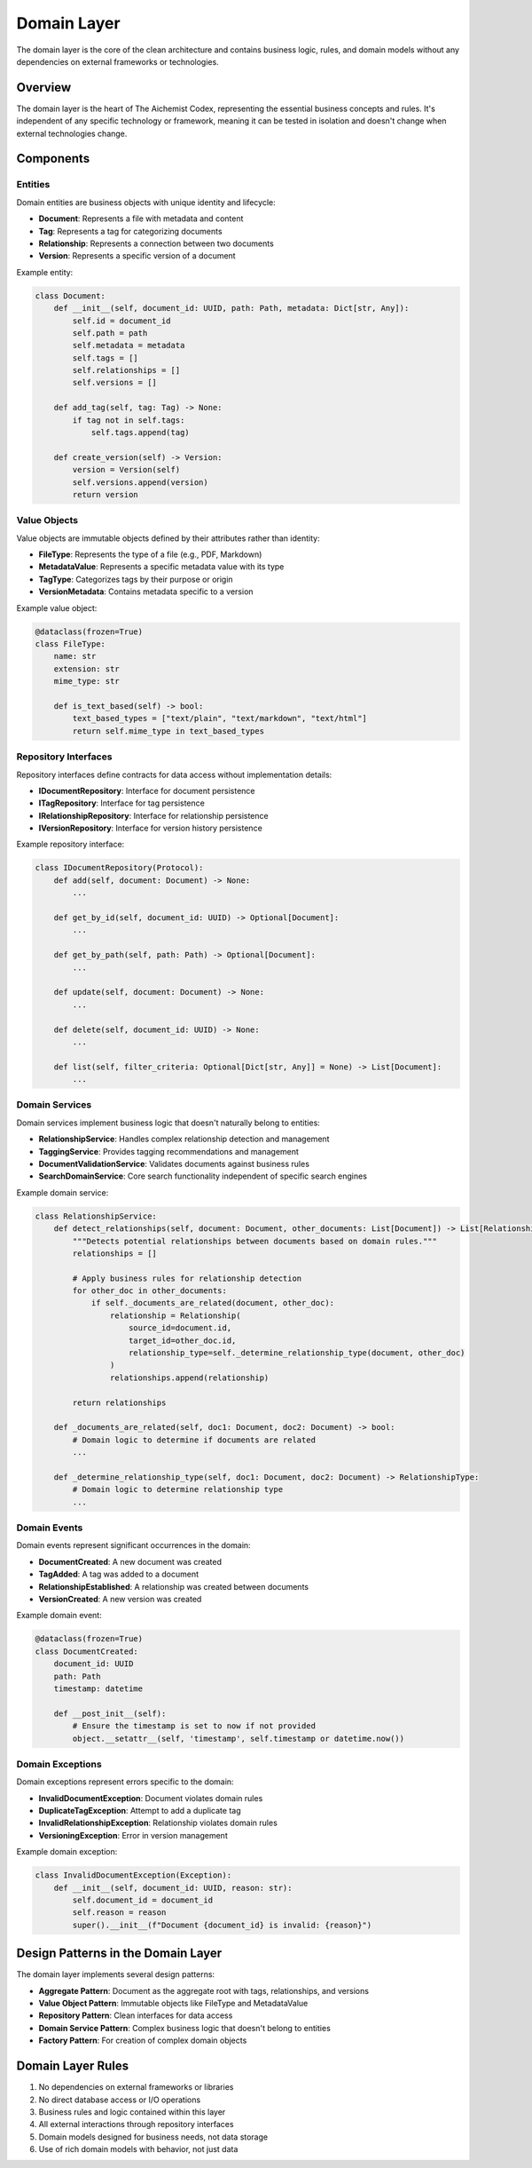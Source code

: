 =============
Domain Layer
=============

The domain layer is the core of the clean architecture and contains business logic, rules, and domain models without any dependencies on external frameworks or technologies.

Overview
========

The domain layer is the heart of The Aichemist Codex, representing the essential business concepts and rules. It's independent of any specific technology or framework, meaning it can be tested in isolation and doesn't change when external technologies change.

Components
==========

Entities
-------

Domain entities are business objects with unique identity and lifecycle:

- **Document**: Represents a file with metadata and content
- **Tag**: Represents a tag for categorizing documents
- **Relationship**: Represents a connection between two documents
- **Version**: Represents a specific version of a document

Example entity:

.. code-block:: python

    class Document:
        def __init__(self, document_id: UUID, path: Path, metadata: Dict[str, Any]):
            self.id = document_id
            self.path = path
            self.metadata = metadata
            self.tags = []
            self.relationships = []
            self.versions = []

        def add_tag(self, tag: Tag) -> None:
            if tag not in self.tags:
                self.tags.append(tag)

        def create_version(self) -> Version:
            version = Version(self)
            self.versions.append(version)
            return version

Value Objects
-----------

Value objects are immutable objects defined by their attributes rather than identity:

- **FileType**: Represents the type of a file (e.g., PDF, Markdown)
- **MetadataValue**: Represents a specific metadata value with its type
- **TagType**: Categorizes tags by their purpose or origin
- **VersionMetadata**: Contains metadata specific to a version

Example value object:

.. code-block:: python

    @dataclass(frozen=True)
    class FileType:
        name: str
        extension: str
        mime_type: str

        def is_text_based(self) -> bool:
            text_based_types = ["text/plain", "text/markdown", "text/html"]
            return self.mime_type in text_based_types

Repository Interfaces
-------------------

Repository interfaces define contracts for data access without implementation details:

- **IDocumentRepository**: Interface for document persistence
- **ITagRepository**: Interface for tag persistence
- **IRelationshipRepository**: Interface for relationship persistence
- **IVersionRepository**: Interface for version history persistence

Example repository interface:

.. code-block:: python

    class IDocumentRepository(Protocol):
        def add(self, document: Document) -> None:
            ...

        def get_by_id(self, document_id: UUID) -> Optional[Document]:
            ...

        def get_by_path(self, path: Path) -> Optional[Document]:
            ...

        def update(self, document: Document) -> None:
            ...

        def delete(self, document_id: UUID) -> None:
            ...

        def list(self, filter_criteria: Optional[Dict[str, Any]] = None) -> List[Document]:
            ...

Domain Services
-------------

Domain services implement business logic that doesn't naturally belong to entities:

- **RelationshipService**: Handles complex relationship detection and management
- **TaggingService**: Provides tagging recommendations and management
- **DocumentValidationService**: Validates documents against business rules
- **SearchDomainService**: Core search functionality independent of specific search engines

Example domain service:

.. code-block:: python

    class RelationshipService:
        def detect_relationships(self, document: Document, other_documents: List[Document]) -> List[Relationship]:
            """Detects potential relationships between documents based on domain rules."""
            relationships = []

            # Apply business rules for relationship detection
            for other_doc in other_documents:
                if self._documents_are_related(document, other_doc):
                    relationship = Relationship(
                        source_id=document.id,
                        target_id=other_doc.id,
                        relationship_type=self._determine_relationship_type(document, other_doc)
                    )
                    relationships.append(relationship)

            return relationships

        def _documents_are_related(self, doc1: Document, doc2: Document) -> bool:
            # Domain logic to determine if documents are related
            ...

        def _determine_relationship_type(self, doc1: Document, doc2: Document) -> RelationshipType:
            # Domain logic to determine relationship type
            ...

Domain Events
-----------

Domain events represent significant occurrences in the domain:

- **DocumentCreated**: A new document was created
- **TagAdded**: A tag was added to a document
- **RelationshipEstablished**: A relationship was created between documents
- **VersionCreated**: A new version was created

Example domain event:

.. code-block:: python

    @dataclass(frozen=True)
    class DocumentCreated:
        document_id: UUID
        path: Path
        timestamp: datetime

        def __post_init__(self):
            # Ensure the timestamp is set to now if not provided
            object.__setattr__(self, 'timestamp', self.timestamp or datetime.now())

Domain Exceptions
---------------

Domain exceptions represent errors specific to the domain:

- **InvalidDocumentException**: Document violates domain rules
- **DuplicateTagException**: Attempt to add a duplicate tag
- **InvalidRelationshipException**: Relationship violates domain rules
- **VersioningException**: Error in version management

Example domain exception:

.. code-block:: python

    class InvalidDocumentException(Exception):
        def __init__(self, document_id: UUID, reason: str):
            self.document_id = document_id
            self.reason = reason
            super().__init__(f"Document {document_id} is invalid: {reason}")

Design Patterns in the Domain Layer
==================================

The domain layer implements several design patterns:

- **Aggregate Pattern**: Document as the aggregate root with tags, relationships, and versions
- **Value Object Pattern**: Immutable objects like FileType and MetadataValue
- **Repository Pattern**: Clean interfaces for data access
- **Domain Service Pattern**: Complex business logic that doesn't belong to entities
- **Factory Pattern**: For creation of complex domain objects

Domain Layer Rules
================

1. No dependencies on external frameworks or libraries
2. No direct database access or I/O operations
3. Business rules and logic contained within this layer
4. All external interactions through repository interfaces
5. Domain models designed for business needs, not data storage
6. Use of rich domain models with behavior, not just data
